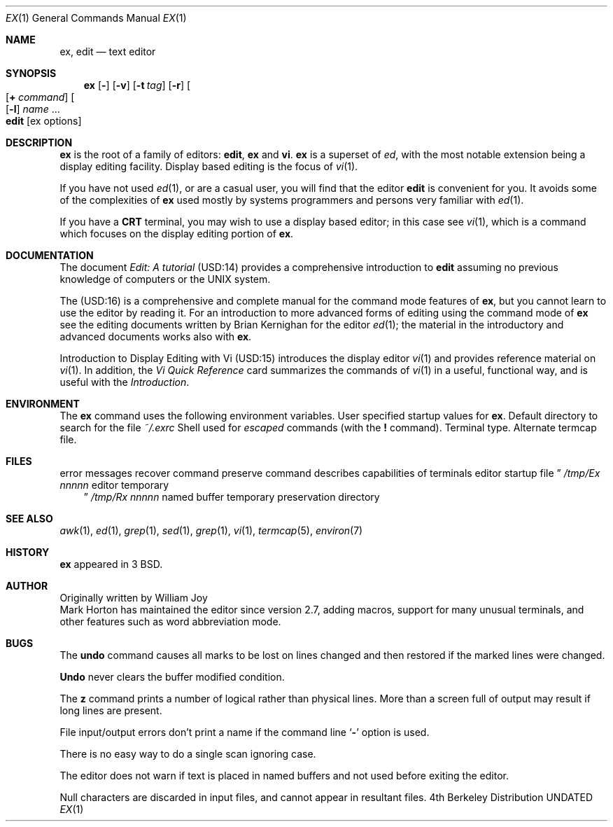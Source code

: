.\" Copyright (c) 1980, 1990 The Regents of the University of California.
.\" All rights reserved.
.\"
.\" Redistribution and use in source and binary forms, with or without
.\" modification, are permitted provided that the following conditions
.\" are met:
.\" 1. Redistributions of source code must retain the above copyright
.\"    notice, this list of conditions and the following disclaimer.
.\" 2. Redistributions in binary form must reproduce the above copyright
.\"    notice, this list of conditions and the following disclaimer in the
.\"    documentation and/or other materials provided with the distribution.
.\" 3. All advertising materials mentioning features or use of this software
.\"    must display the following acknowledgement:
.\"	This product includes software developed by the University of
.\"	California, Berkeley and its contributors.
.\" 4. Neither the name of the University nor the names of its contributors
.\"    may be used to endorse or promote products derived from this software
.\"    without specific prior written permission.
.\"
.\" THIS SOFTWARE IS PROVIDED BY THE REGENTS AND CONTRIBUTORS ``AS IS'' AND
.\" ANY EXPRESS OR IMPLIED WARRANTIES, INCLUDING, BUT NOT LIMITED TO, THE
.\" IMPLIED WARRANTIES OF MERCHANTABILITY AND FITNESS FOR A PARTICULAR PURPOSE
.\" ARE DISCLAIMED.  IN NO EVENT SHALL THE REGENTS OR CONTRIBUTORS BE LIABLE
.\" FOR ANY DIRECT, INDIRECT, INCIDENTAL, SPECIAL, EXEMPLARY, OR CONSEQUENTIAL
.\" DAMAGES (INCLUDING, BUT NOT LIMITED TO, PROCUREMENT OF SUBSTITUTE GOODS
.\" OR SERVICES; LOSS OF USE, DATA, OR PROFITS; OR BUSINESS INTERRUPTION)
.\" HOWEVER CAUSED AND ON ANY THEORY OF LIABILITY, WHETHER IN CONTRACT, STRICT
.\" LIABILITY, OR TORT (INCLUDING NEGLIGENCE OR OTHERWISE) ARISING IN ANY WAY
.\" OUT OF THE USE OF THIS SOFTWARE, EVEN IF ADVISED OF THE POSSIBILITY OF
.\" SUCH DAMAGE.
.\"
.\"     @(#)ex.1	6.6 (Berkeley) 07/24/90
.\"
.Dd 
.Dt EX 1
.Os BSD 4
.Sh NAME
.Nm ex , edit
.Nd text editor
.Sh SYNOPSIS
.Nm ex
.Op Fl
.Op Fl v
.Op Fl t Ar tag
.Op Fl r
.Oo
.Op Cm + Ar command
.Oo
.Op Fl l
.Ar name
\&...
.Nm edit
.Op ex options
.Sh DESCRIPTION
.Nm Ex
is the root of a family of editors:
.Nm edit ,
.Nm ex
and
.Nm vi .
.Nm Ex
is a superset of
.Xr ed ,
with the most notable extension being a display editing facility.
Display based editing is the focus of
.Xr vi 1 .
.Pp
If you have not used
.Xr ed 1 ,
or are a casual user, you will find that the editor
.Nm edit
is convenient for you.
It avoids some of the complexities of
.Nm ex
used mostly by systems programmers and persons very familiar with
.Xr ed 1 .
.Pp
If you have a
.Li CRT
terminal, you may wish to use a display
based editor; in this case
see
.Xr vi  1  ,
which is a command which focuses on the display editing portion of
.Nm ex .
.Sh DOCUMENTATION
The document
.Em Edit: A tutorial
(USD:14) provides a comprehensive introduction to
.Nm edit
assuming no previous knowledge of computers or the UNIX
system.
.Pp
The
.Em Ex Reference Manual \- Version 3.7
(USD:16)
is a comprehensive and complete manual for the command mode features
of
.Nm ex ,
but you cannot learn to use the editor by reading it.
For an introduction to
more advanced forms of editing using the command mode of
.Nm ex
see the editing documents written by Brian Kernighan for the editor
.Xr ed 1 ;
the material in the introductory and advanced documents works also with
.Nm ex .
.Pp
.Em An Introduction to Display Editing with Vi
(USD:15)
introduces the display editor
.Xr vi 1
and provides reference material on
.Xr vi 1 .
In addition, the
.Em Vi Quick Reference
card summarizes the commands
of
.Xr vi 1
in a useful, functional way, and is useful with the
.Em Introduction .
.Sh ENVIRONMENT
The
.Nm
command uses the following environment variables.
.Tw Fl
.Tp Ev EXINIT
User specified startup values for
.Nm ex .
.Tp Ev HOME
Default directory to search for
the file
.Pa ~/.exrc
.Tp Ev SHELL
Shell used for
.Em escaped
commands (with the
.Ic \&!
command).
.Tp Ev TERM
Terminal type.
.Tp Ev TERMCAP
Alternate termcap file.
.Tp
.Sh FILES
.Dw /usr/libexec/ex?.?preserve
.Di L
.Dp Pa  /usr/libexec/ex?.?strings
error messages
.Dp Pa  /usr/libexec/ex?.?recover
recover command
.Dp Pa  /usr/libexec/ex?.?preserve
preserve command
.Dp Pa  /usr/share/misc/termcap
describes capabilities of terminals
.Dp Pa  ~/.exrc
editor startup file
.Dc Pa /tmp/Ex
.Ar nnnnn
.Cx
editor temporary
.Dc Pa /tmp/Rx
.Ar nnnnn
.Cx
named buffer temporary
.Dp Pa /var/preserve
preservation directory
.Dp
.Sh SEE ALSO
.Xr awk 1 ,
.Xr ed 1 ,
.Xr grep 1 ,
.Xr sed 1 ,
.Xr grep 1 ,
.Xr vi 1 ,
.Xr termcap 5 ,
.Xr environ 7
.Sh HISTORY
.Nm Ex
appeared in 3 BSD.
.Sh AUTHOR
Originally written by William Joy
.br
Mark Horton has maintained the editor since version 2.7, adding macros,
support for many unusual terminals,
and other features such as word abbreviation mode.
.Sh BUGS
The
.Ic undo
command causes all marks to be lost on lines changed and then restored
if the marked lines were changed.
.Pp
.Ic Undo
never clears the buffer modified condition.
.Pp
The
.Ic z
command prints a number of logical rather than physical lines.
More than a screen full of output may result if long lines are present.
.Pp
File input/output errors don't print a name if the command line
.Sq Fl
option is used.
.Pp
There is no easy way to do a single scan ignoring case.
.Pp
The editor does not warn if text is placed in named buffers and not used
before exiting the editor.
.Pp
Null characters are discarded in input files, and cannot appear in resultant
files.
